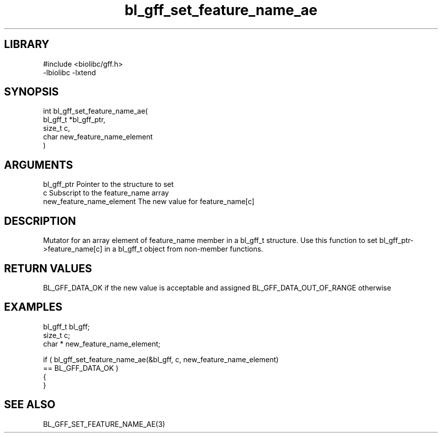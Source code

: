 \" Generated by c2man from bl_gff_set_feature_name_ae.c
.TH bl_gff_set_feature_name_ae 3

.SH LIBRARY
\" Indicate #includes, library name, -L and -l flags
.nf
.na
#include <biolibc/gff.h>
-lbiolibc -lxtend
.ad
.fi

\" Convention:
\" Underline anything that is typed verbatim - commands, etc.
.SH SYNOPSIS
.PP
.nf
.na
int     bl_gff_set_feature_name_ae(
            bl_gff_t *bl_gff_ptr,
            size_t c,
            char  new_feature_name_element
            )
.ad
.fi

.SH ARGUMENTS
.nf
.na
bl_gff_ptr      Pointer to the structure to set
c               Subscript to the feature_name array
new_feature_name_element The new value for feature_name[c]
.ad
.fi

.SH DESCRIPTION

Mutator for an array element of feature_name member in a bl_gff_t
structure. Use this function to set bl_gff_ptr->feature_name[c]
in a bl_gff_t object from non-member functions.

.SH RETURN VALUES

BL_GFF_DATA_OK if the new value is acceptable and assigned
BL_GFF_DATA_OUT_OF_RANGE otherwise

.SH EXAMPLES
.nf
.na

bl_gff_t        bl_gff;
size_t          c;
char *          new_feature_name_element;

if ( bl_gff_set_feature_name_ae(&bl_gff, c, new_feature_name_element)
        == BL_GFF_DATA_OK )
{
}
.ad
.fi

.SH SEE ALSO

BL_GFF_SET_FEATURE_NAME_AE(3)

